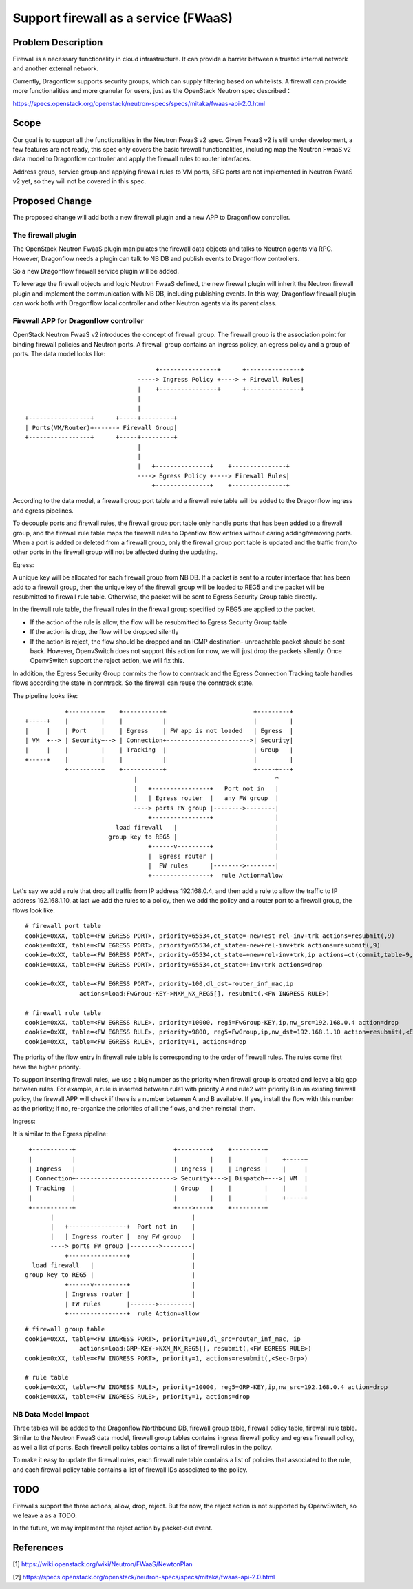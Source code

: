 ..
 This work is licensed under a Creative Commons Attribution 3.0 Unported
 License.

 http://creativecommons.org/licenses/by/3.0/legalcode

=====================================
Support firewall as a service (FWaaS)
=====================================

Problem Description
===================

Firewall is a necessary functionality in cloud infrastructure. It can provide
a barrier between a trusted internal network and another external network.

Currently, Dragonflow supports security groups, which can supply filtering
based on whitelists. A firewall can provide more functionalities and more
granular for users, just as the OpenStack Neutron spec described：

https://specs.openstack.org/openstack/neutron-specs/specs/mitaka/fwaas-api-2.0.html

Scope
=====

Our goal is to support all the functionalities in the Neutron FwaaS v2 spec.
Given FwaaS v2 is still under development, a few features are not ready, this
spec only covers the basic firewall functionalities, including map the Neutron
FwaaS v2 data model to Dragonflow controller and apply the firewall rules to
router interfaces.

Address group, service group and applying firewall rules to VM ports, SFC ports
are not implemented in Neutron FwaaS v2 yet, so they will not be covered in
this spec.

Proposed Change
===============

The proposed change will add both a new firewall plugin and a new APP to
Dragonflow controller.

The firewall plugin
-------------------

The OpenStack Neutron FwaaS plugin manipulates the firewall data objects
and talks to Neutron agents via RPC. However, Dragonflow needs a
plugin can talk to NB DB and publish events to Dragonflow controllers.

So a new Dragonflow firewall service plugin will be added.

To leverage the firewall objects and logic Neutron FwaaS defined, the new
firewall plugin will inherit the Neutron firewall plugin and implement the
communication with NB DB, including publishing events. In this way, Dragonflow
firewall plugin can work both with Dragonflow local controller and other
Neutron agents via its parent class.

Firewall APP for Dragonflow controller
--------------------------------------

OpenStack Neutron FwaaS v2 introduces the concept of firewall group. The
firewall group is the association point for binding firewall policies and
Neutron ports. A firewall group contains an ingress policy, an egress policy
and a group of ports. The data model looks like:

::

                                     +----------------+      +---------------+
                                -----> Ingress Policy +----> + Firewall Rules|
                                |    +----------------+      +---------------+
                                |
                                |
 +-----------------+      +-----+---------+
 | Ports(VM/Router)+------> Firewall Group|
 +-----------------+      +-----+---------+
                                |
                                |
                                |   +---------------+    +---------------+
                                ----> Egress Policy +----> Firewall Rules|
                                    +---------------+    +---------------+

According to the data model, a firewall group port table and a firewall rule
table will be added to the Dragonflow ingress and egress pipelines.

To decouple ports and firewall rules, the firewall group port table only handle
ports that has been added to a firewall group, and the firewall rule table maps
the firewall rules to Openflow flow entries without caring adding/removing ports.
When a port is added or deleted from a firewall group, only the firewall group
port table is updated and the traffic from/to other ports in the firewall group
will not be affected during the updating.

Egress:

A unique key will be allocated for each firewall group from NB DB. If a packet
is sent to a router interface that has been add to a firewall group, then the
unique key of the firewall group will be loaded to REG5 and the packet will be
resubmitted to firewall rule table. Otherwise, the packet will be sent to
Egress Security Group table directly.

In the firewall rule table, the firewall rules in the firewall group specified
by REG5 are applied to the packet.

* If the action of the rule is allow, the flow will be resubmitted to Egress
  Security Group table

* If the action is drop, the flow will be dropped silently

* If the action is reject, the flow should be dropped and an ICMP destination-
  unreachable packet should be sent back. However, OpenvSwitch does not support
  this action for now, we will just drop the packets silently. Once OpenvSwitch
  support the reject action, we will fix this.

In addition, the Egress Security Group commits the flow to conntrack and the
Egress Connection Tracking table handles flows according the state in
conntrack. So the firewall can reuse the conntrack state.

The pipeline looks like:

::

               +---------+    +-----------+                        +---------+
    +-----+    |         |    |           |                        |         |
    |     |    | Port    |    | Egress    | FW app is not loaded   | Egress  |
    | VM  +--> | Security+--> | Connection+----------------------->| Security|
    |     |    |         |    | Tracking  |                        | Group   |
    +-----+    |         |    |           |                        |         |
               +---------+    +-----------+                        +-----+---+
                                  |                                      ^
                                  |   +----------------+   Port not in   |
                                  |   | Egress router  |   any FW group  |
                                  ----> ports FW group |-------->--------|
                                      +----------------+                 |
                             load firewall   |                           |
                           group key to REG5 |                           |
                                      +------v---------+                 |
                                      |  Egress router |                 |
                                      |  FW rules      |-------->--------|
                                      +----------------+  rule Action=allow

Let's say we add a rule that drop all traffic from IP address 192.168.0.4,
and then add a rule to allow the traffic to IP address 192.168.1.10, at last
we add the rules to a policy, then we add the policy and a router port to a
firewall group, the flows look like:

::

 # firewall port table
 cookie=0xXX, table=<FW EGRESS PORT>, priority=65534,ct_state=-new+est-rel-inv+trk actions=resubmit(,9)
 cookie=0xXX, table=<FW EGRESS PORT>, priority=65534,ct_state=-new+rel-inv+trk actions=resubmit(,9)
 cookie=0xXX, table=<FW EGRESS PORT>, priority=65534,ct_state=+new+rel-inv+trk,ip actions=ct(commit,table=9,zone=NXM_NX_CT_ZONE[])
 cookie=0xXX, table=<FW EGRESS PORT>, priority=65534,ct_state=+inv+trk actions=drop

 cookie=0xXX, table=<FW EGRESS PORT>, priority=100,dl_dst=router_inf_mac,ip
                actions=load:FwGroup-KEY->NXM_NX_REG5[], resubmit(,<FW INGRESS RULE>)

 # firewall rule table
 cookie=0xXX, table=<FW EGRESS RULE>, priority=10000, reg5=FwGroup-KEY,ip,nw_src=192.168.0.4 action=drop
 cookie=0xXX, table=<FW EGRESS RULE>, priority=9800, reg5=FwGroup,ip,nw_dst=192.168.1.10 action=resubmit(,<EGRESS SECURITY GROUP>)
 cookie=0xXX, table=<FW EGRESS RULE>, priority=1, actions=drop

The priority of the flow entry in firewall rule table is corresponding to the
order of firewall rules. The rules come first have the higher priority.

To support inserting firewall rules, we use a big number as the priority when
firewall group is created and leave a big gap between rules. For example, a rule
is inserted between rule1 with priority A and rule2 with priority B in an
existing firewall policy, the firewall APP will check if there is a number
between A and B available. If yes, install the flow with this number as the
priority; if no, re-organize the priorities of all the flows, and then reinstall
them.

Ingress:

It is similar to the Egress pipeline:

::

    +-----------+                           +---------+    +---------+
    |           |                           |         |    |         |    +-----+
    | Ingress   |                           | Ingress |    | Ingress |    |     |
    | Connection+---------------------------> Security+--->| Dispatch+--->| VM  |
    | Tracking  |                           | Group   |    |         |    |     |
    |           |                           |         |    |         |    +-----+
    +-----------+                           +---->----+    +---------+
          |                                      |
          |   +----------------+  Port not in    |
          |   | Ingress router |  any FW group   |
          ----> ports FW group |-------->--------|
              +----------------+                 |
     load firewall   |                           |
   group key to REG5 |                           |
              +------v---------+                 |
              | Ingress router |                 |
              | FW rules       |------->---------|
              +----------------+  rule Action=allow

::

 # firewall group table
 cookie=0xXX, table=<FW INGRESS PORT>, priority=100,dl_src=router_inf_mac, ip
                actions=load:GRP-KEY->NXM_NX_REG5[], resubmit(,<FW EGRESS RULE>)
 cookie=0xXX, table=<FW INGRESS PORT>, priority=1, actions=resubmit(,<Sec-Grp>)

 # rule table
 cookie=0xXX, table=<FW INGRESS RULE>, priority=10000, reg5=GRP-KEY,ip,nw_src=192.168.0.4 action=drop
 cookie=0xXX, table=<FW INGRESS RULE>, priority=1, actions=drop

NB Data Model Impact
--------------------

Three tables will be added to the Dragonflow Northbound DB, firewall group table,
firewall policy table, firewall rule table. Similar to the Neutron FwaaS data
model, firewall group tables contains ingress firewall policy
and egress firewall policy, as well a list of ports. Each firewall policy
tables contains a list of firewall rules in the policy.

To make it easy to update the firewall rules, each firewall rule table contains
a list of policies that associated to the rule, and each firewall policy table
contains a list of firewall IDs associated to the policy.

TODO
====

Firewalls support the three actions, allow, drop, reject. But for now,
the reject action is not supported by OpenvSwitch, so we leave a as a TODO.

In the future, we may implement the reject action by packet-out event.

References
==========
[1] https://wiki.openstack.org/wiki/Neutron/FWaaS/NewtonPlan

[2] https://specs.openstack.org/openstack/neutron-specs/specs/mitaka/fwaas-api-2.0.html

